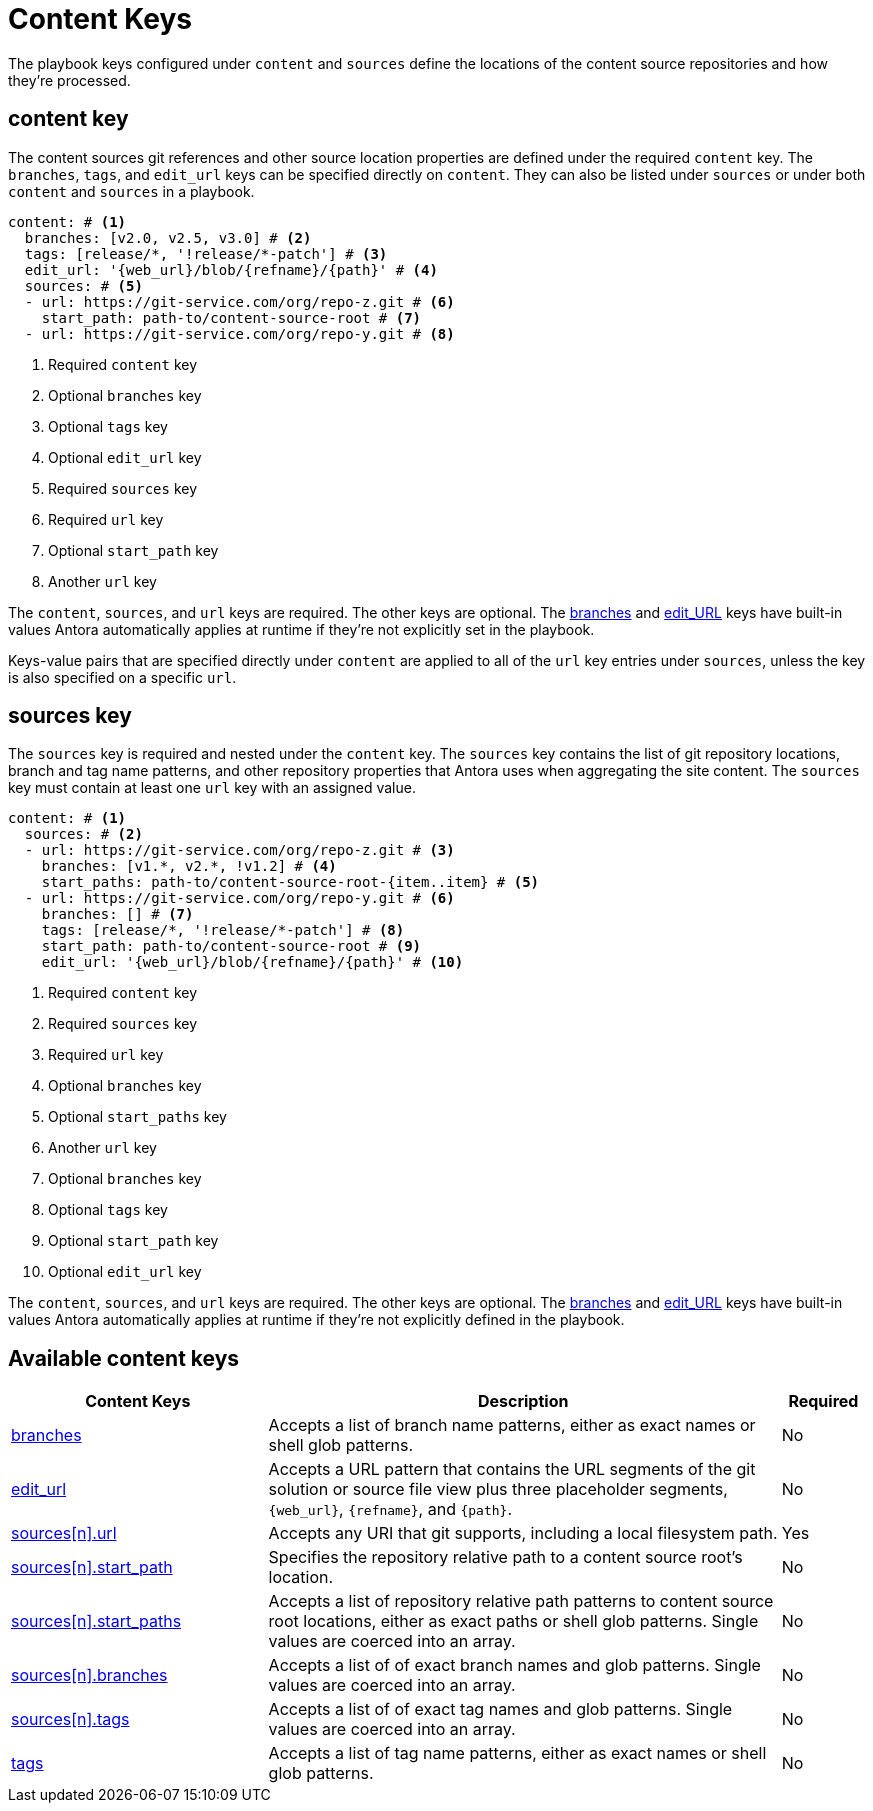 = Content Keys

The playbook keys configured under `content` and `sources` define the locations of the content source repositories and how they're processed.

[#content-key]
== content key

The content sources git references and other source location properties are defined under the required `content` key.
The `branches`, `tags`, and `edit_url` keys can be specified directly on `content`.
They can also be listed under `sources` or under both `content` and `sources` in a playbook.

[source,yaml]
----
content: # <1>
  branches: [v2.0, v2.5, v3.0] # <2>
  tags: [release/*, '!release/*-patch'] # <3>
  edit_url: '{web_url}/blob/{refname}/{path}' # <4>
  sources: # <5>
  - url: https://git-service.com/org/repo-z.git # <6>
    start_path: path-to/content-source-root # <7>
  - url: https://git-service.com/org/repo-y.git # <8>
----
<1> Required `content` key
<2> Optional `branches` key
<3> Optional `tags` key
<4> Optional `edit_url` key
<5> Required `sources` key
<6> Required `url` key
<7> Optional `start_path` key
<8> Another `url` key

The `content`, `sources`, and `url` keys are required.
The other keys are optional.
The xref:content-branches.adoc#default[branches] and xref:content-edit-url.adoc#default[edit_URL] keys have built-in values Antora automatically applies at runtime if they're not explicitly set in the playbook.

Keys-value pairs that are specified directly under `content` are applied to all of the `url` key entries under `sources`, unless the key is also specified on a specific `url`.

[#sources-key]
== sources key

The `sources` key is required and nested under the `content` key.
The `sources` key contains the list of git repository locations, branch and tag name patterns, and other repository properties that Antora uses when aggregating the site content.
The `sources` key must contain at least one `url` key with an assigned value.

[source,yaml]
----
content: # <1>
  sources: # <2>
  - url: https://git-service.com/org/repo-z.git # <3>
    branches: [v1.*, v2.*, !v1.2] # <4>
    start_paths: path-to/content-source-root-{item..item} # <5>
  - url: https://git-service.com/org/repo-y.git # <6>
    branches: [] # <7>
    tags: [release/*, '!release/*-patch'] # <8>
    start_path: path-to/content-source-root # <9>
    edit_url: '{web_url}/blob/{refname}/{path}' # <10>
----
<1> Required `content` key
<2> Required `sources` key
<3> Required `url` key
<4> Optional `branches` key
<5> Optional `start_paths` key
<6> Another `url` key
<7> Optional `branches` key
<8> Optional `tags` key
<9> Optional `start_path` key
<10> Optional `edit_url` key

The `content`, `sources`, and `url` keys are required.
The other keys are optional.
The xref:content-branches.adoc#default[branches] and xref:content-edit-url.adoc#default[edit_URL] keys have built-in values Antora automatically applies at runtime if they're not explicitly defined in the playbook.

[#sources-reference]
== Available content keys

[cols="3,6,1"]
|===
|Content Keys |Description |Required

|xref:content-branches.adoc[branches]
|Accepts a list of branch name patterns, either as exact names or shell glob patterns.
|No

|xref:content-edit-url.adoc[edit_url]
|Accepts a URL pattern that contains the URL segments of the git solution or source file view plus three placeholder segments, `+{web_url}+`, `+{refname}+`, and `+{path}+`.
|No

|xref:content-source-url.adoc[sources++[n]++.url]
|Accepts any URI that git supports, including a local filesystem path.
|Yes

|xref:content-source-start-path.adoc[sources++[n]++.start_path]
|Specifies the repository relative path to a content source root's location.
|No

|xref:content-source-start-paths.adoc[sources++[n]++.start_paths]
|Accepts a list of repository relative path patterns to content source root locations, either as exact paths or shell glob patterns. Single values are coerced into an array.
|No

|xref:content-branches.adoc[sources++[n]++.branches]
|Accepts a list of of exact branch names and glob patterns. Single values are coerced into an array.
|No

|xref:content-tags.adoc[sources++[n]++.tags]
|Accepts a list of of exact tag names and glob patterns. Single values are coerced into an array.
|No

|xref:content-tags.adoc[tags]
|Accepts a list of tag name patterns, either as exact names or shell glob patterns.
|No
|===

////
[source,yaml]
----
content: # <1>
  sources: # <2>
  - url: https://gitlab.com/antora/demo/demo-component-b.git # <3>
    branches: [v1.0, v2.0] # <4>
    start_paths: ? # <5>
  - url: https://gitlab.com/antora/demo/demo-component-b.git
    tags: v3.* # <6>
    start_path: docs # <7>
    edit_url: '{web_url}/blob/{refname}/{path}' # <8>
----
////
